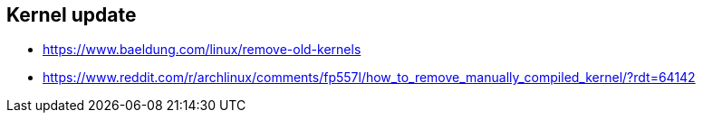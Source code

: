 == Kernel update
* https://www.baeldung.com/linux/remove-old-kernels
* https://www.reddit.com/r/archlinux/comments/fp557l/how_to_remove_manually_compiled_kernel/?rdt=64142
